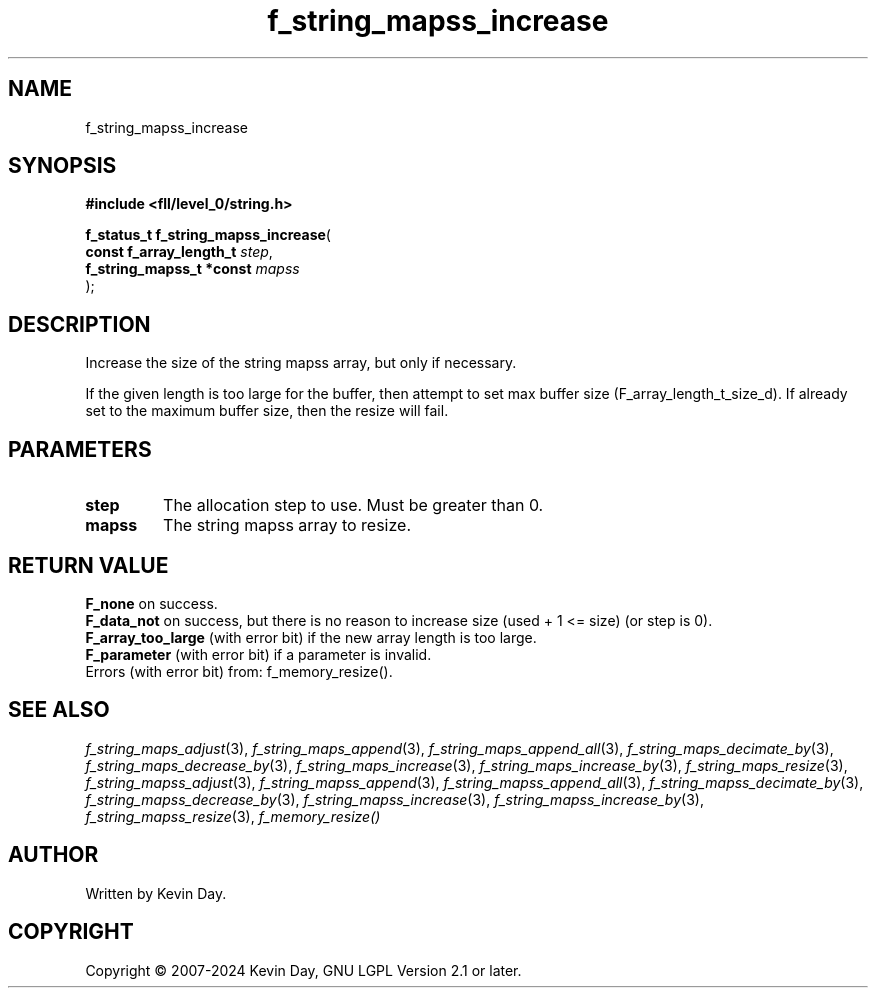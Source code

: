 .TH f_string_mapss_increase "3" "February 2024" "FLL - Featureless Linux Library 0.6.10" "Library Functions"
.SH "NAME"
f_string_mapss_increase
.SH SYNOPSIS
.nf
.B #include <fll/level_0/string.h>
.sp
\fBf_status_t f_string_mapss_increase\fP(
    \fBconst f_array_length_t  \fP\fIstep\fP,
    \fBf_string_mapss_t *const \fP\fImapss\fP
);
.fi
.SH DESCRIPTION
.PP
Increase the size of the string mapss array, but only if necessary.
.PP
If the given length is too large for the buffer, then attempt to set max buffer size (F_array_length_t_size_d). If already set to the maximum buffer size, then the resize will fail.
.SH PARAMETERS
.TP
.B step
The allocation step to use. Must be greater than 0.

.TP
.B mapss
The string mapss array to resize.

.SH RETURN VALUE
.PP
\fBF_none\fP on success.
.br
\fBF_data_not\fP on success, but there is no reason to increase size (used + 1 <= size) (or step is 0).
.br
\fBF_array_too_large\fP (with error bit) if the new array length is too large.
.br
\fBF_parameter\fP (with error bit) if a parameter is invalid.
.br
Errors (with error bit) from: f_memory_resize().
.SH SEE ALSO
.PP
.nh
.ad l
\fIf_string_maps_adjust\fP(3), \fIf_string_maps_append\fP(3), \fIf_string_maps_append_all\fP(3), \fIf_string_maps_decimate_by\fP(3), \fIf_string_maps_decrease_by\fP(3), \fIf_string_maps_increase\fP(3), \fIf_string_maps_increase_by\fP(3), \fIf_string_maps_resize\fP(3), \fIf_string_mapss_adjust\fP(3), \fIf_string_mapss_append\fP(3), \fIf_string_mapss_append_all\fP(3), \fIf_string_mapss_decimate_by\fP(3), \fIf_string_mapss_decrease_by\fP(3), \fIf_string_mapss_increase\fP(3), \fIf_string_mapss_increase_by\fP(3), \fIf_string_mapss_resize\fP(3), \fIf_memory_resize()\fP
.ad
.hy
.SH AUTHOR
Written by Kevin Day.
.SH COPYRIGHT
.PP
Copyright \(co 2007-2024 Kevin Day, GNU LGPL Version 2.1 or later.
